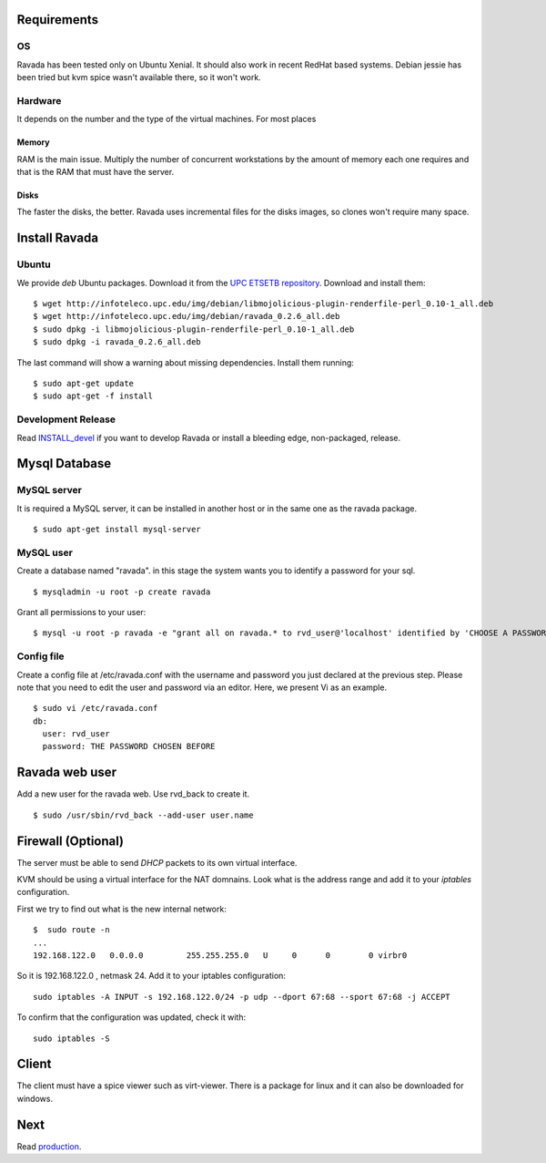 Requirements
============

OS
--

Ravada has been tested only on Ubuntu Xenial. It should also work in
recent RedHat based systems. Debian jessie has been tried but kvm spice
wasn't available there, so it won't work.

Hardware
--------

It depends on the number and the type of the virtual machines. For most
places

Memory
~~~~~~

RAM is the main issue. Multiply the number of concurrent workstations by
the amount of memory each one requires and that is the RAM that must
have the server.

Disks
~~~~~

The faster the disks, the better. Ravada uses incremental files for the
disks images, so clones won't require many space.

Install Ravada
==============

Ubuntu
------

We provide *deb* Ubuntu packages. Download it from the `UPC ETSETB
repository <http://infoteleco.upc.edu/img/debian/>`__. Download and
install them:

::

    $ wget http://infoteleco.upc.edu/img/debian/libmojolicious-plugin-renderfile-perl_0.10-1_all.deb
    $ wget http://infoteleco.upc.edu/img/debian/ravada_0.2.6_all.deb
    $ sudo dpkg -i libmojolicious-plugin-renderfile-perl_0.10-1_all.deb
    $ sudo dpkg -i ravada_0.2.6_all.deb

The last command will show a warning about missing dependencies. Install
them running:

::

    $ sudo apt-get update
    $ sudo apt-get -f install

Development Release
-------------------

Read
`INSTALL\_devel <https://upc.github.io/ravada/documentation/docs/INSTALL_devel.html>`__
if you want to develop Ravada or install a bleeding edge, non-packaged,
release.

Mysql Database
==============

MySQL server
------------

It is required a MySQL server, it can be installed in another host or in
the same one as the ravada package.

::

    $ sudo apt-get install mysql-server

MySQL user
----------

Create a database named "ravada". in this stage the system wants you to
identify a password for your sql.

::

    $ mysqladmin -u root -p create ravada

Grant all permissions to your user:

::

    $ mysql -u root -p ravada -e "grant all on ravada.* to rvd_user@'localhost' identified by 'CHOOSE A PASSWORD'"

Config file
-----------

Create a config file at /etc/ravada.conf with the username and password
you just declared at the previous step. Please note that you need to
edit the user and password via an editor. Here, we present Vi as an
example.

::

    $ sudo vi /etc/ravada.conf
    db:
      user: rvd_user
      password: THE PASSWORD CHOSEN BEFORE

Ravada web user
===============

Add a new user for the ravada web. Use rvd\_back to create it.

::

    $ sudo /usr/sbin/rvd_back --add-user user.name

Firewall (Optional)
===================

The server must be able to send *DHCP* packets to its own virtual
interface.

KVM should be using a virtual interface for the NAT domnains. Look what
is the address range and add it to your *iptables* configuration.

First we try to find out what is the new internal network:

::

    $  sudo route -n
    ...
    192.168.122.0   0.0.0.0         255.255.255.0   U     0      0        0 virbr0

So it is 192.168.122.0 , netmask 24. Add it to your iptables
configuration:

::

    sudo iptables -A INPUT -s 192.168.122.0/24 -p udp --dport 67:68 --sport 67:68 -j ACCEPT

To confirm that the configuration was updated, check it with:

::

    sudo iptables -S

Client
======

The client must have a spice viewer such as virt-viewer. There is a
package for linux and it can also be downloaded for windows.

Next
====

Read
`production <https://upc.github.io/ravada/documentation/docs/production.html>`__.
